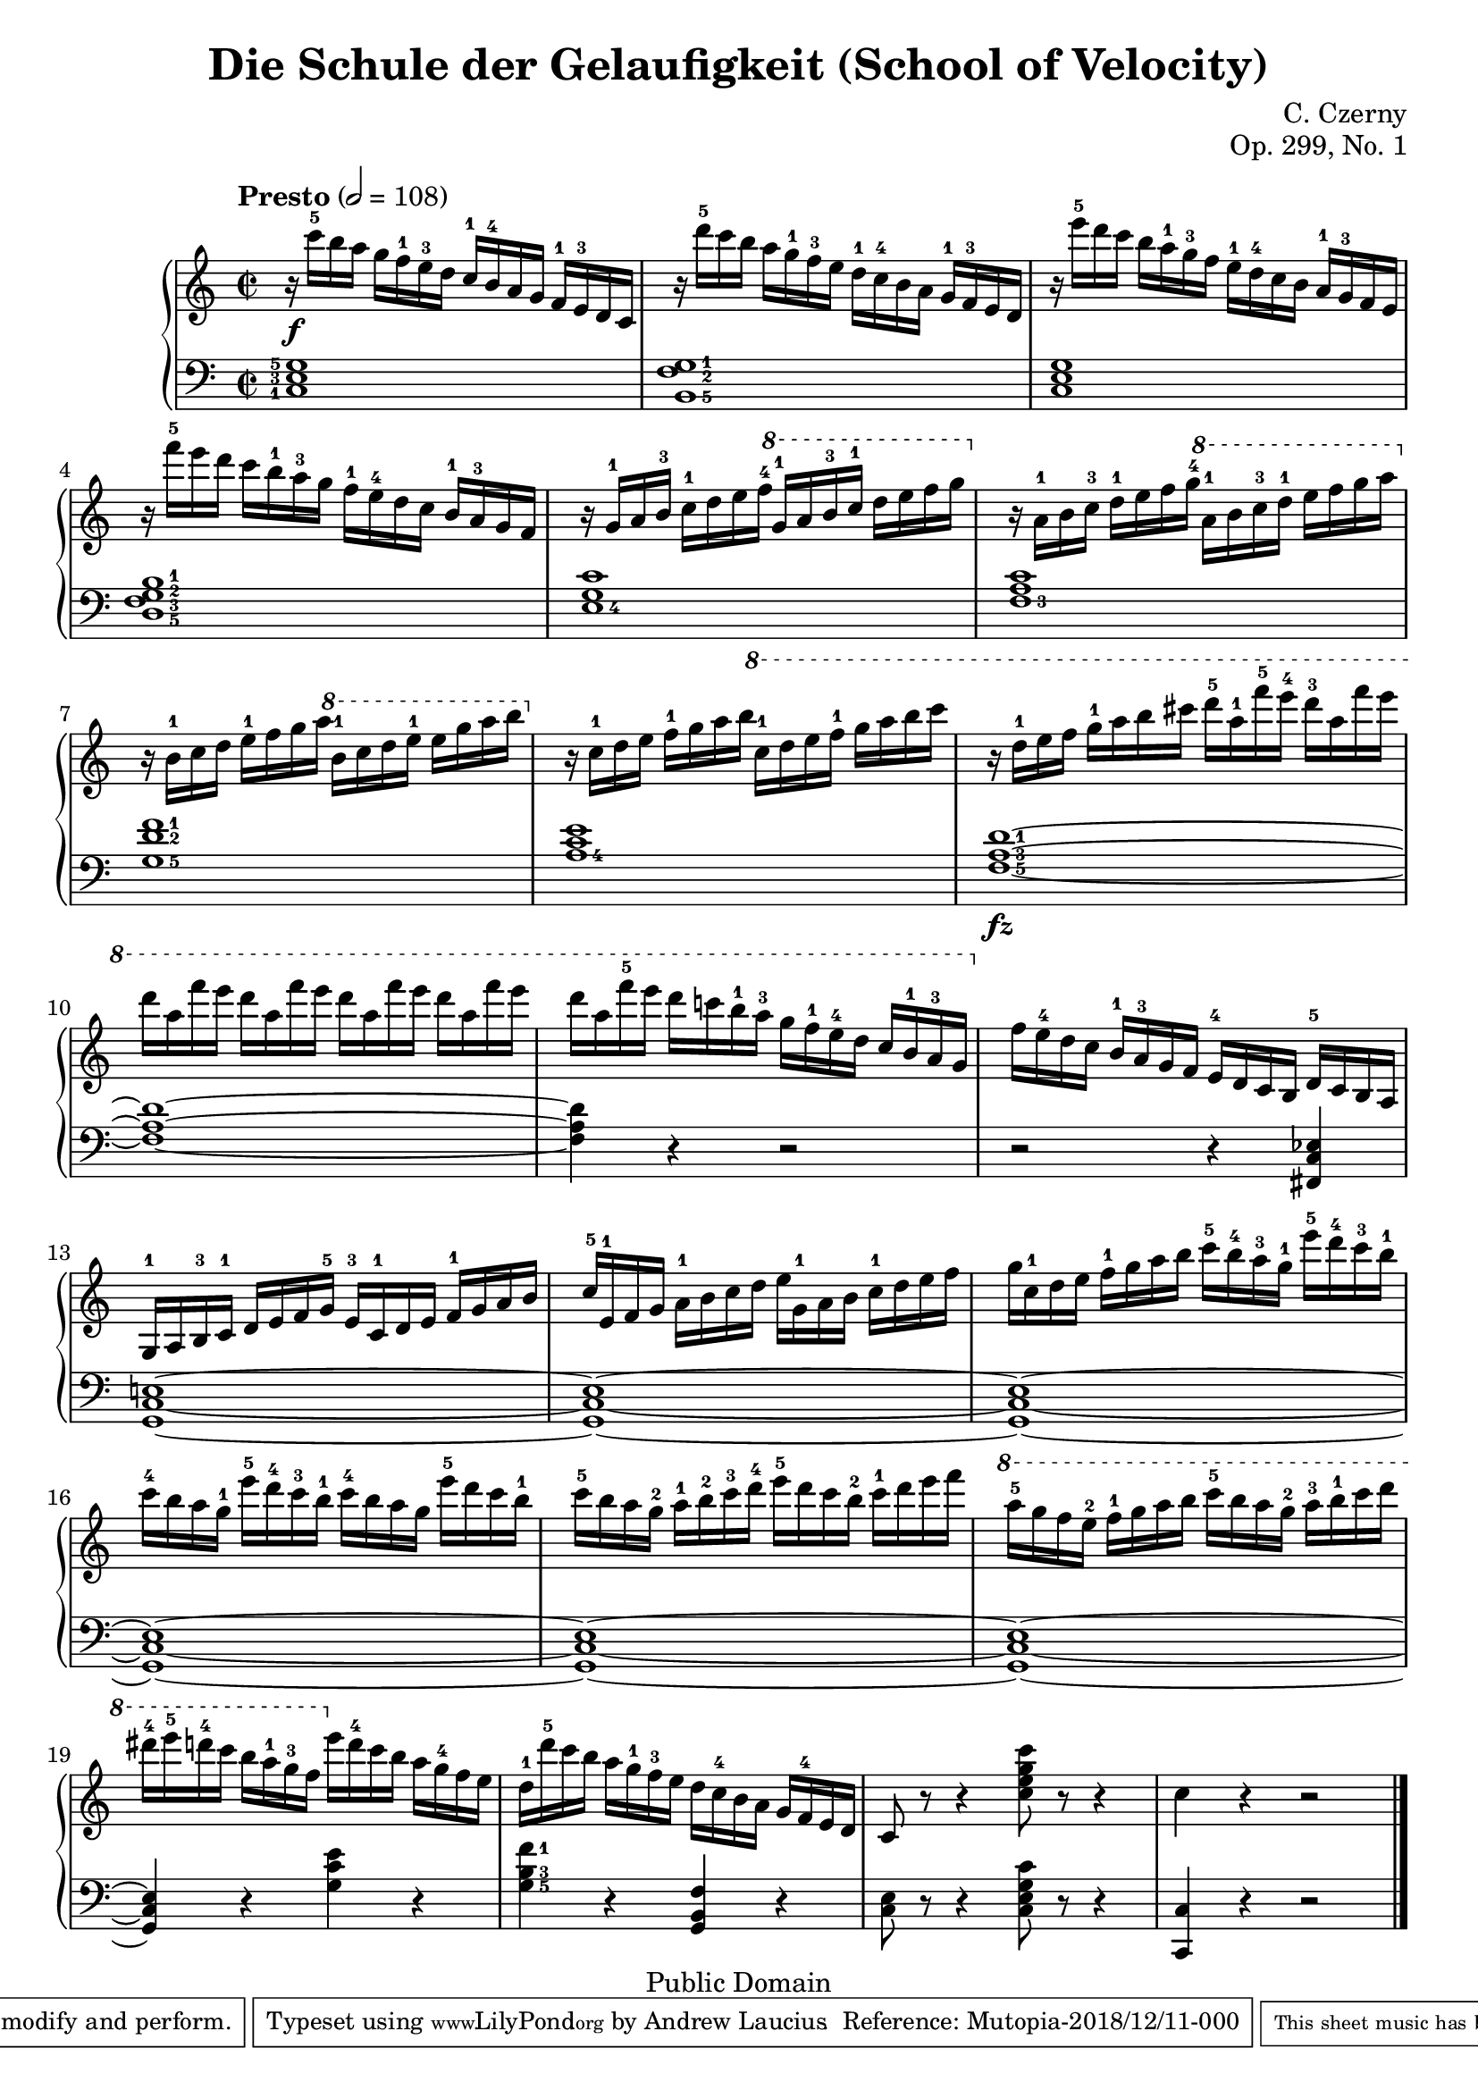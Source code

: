 \version "2.8.0"

\header {
  title = "Die Schule der Gelaufigkeit (School of Velocity)"
  composer = "C. Czerny"
  opus = "Op. 299, No. 1"
  mutopiatitle = "School of Velocity No 1"
  mutopiacomposer = "Czerny, C."
  mutopiainstrument = "Piano"
  mutopiaopus = "Op. 299, No. 1"
  date = "late 18th Century"
  source = "G. Schirmer, 1893"
  style = "Classical"
  copyright = "Public Domain"
  maintainer = "Andrew Laucius"
  lastupdated = "2018-12-11"
  version = "1.0.0"
 footer = "Mutopia-2018/12/11-000"
 tagline = \markup { \override #'(box-padding . 1.0) \override #'(baseline-skip . 2.7) \box \center-align { \small \line { Sheet music from \with-url #"http://www.MutopiaProject.org" \line { \teeny www. \hspace #-1.0 MutopiaProject \hspace #-1.0 \teeny .org \hspace #0.5 } • \hspace #0.5 \italic Free to download, with the \italic freedom to distribute, modify and perform. } \line { \small \line { Typeset using \with-url #"http://www.LilyPond.org" \line { \teeny www. \hspace #-1.0 LilyPond \hspace #-1.0 \teeny .org } by \maintainer \hspace #-1.0 . \hspace #0.5 Reference: \footer } } \line { \teeny \line { This sheet music has been placed in the public domain by the typesetter, for details see: \hspace #-0.5 \with-url #"http://creativecommons.org/licenses/publicdomain" http://creativecommons.org/licenses/publicdomain } } } }
}

\score {

  \context GrandStaff
  <<
    \new Staff {
      \clef treble
      \time 2/2
      \tempo "Presto" 2 = 108
      \set Timing.baseMoment = #(ly:make-moment 1/4)
      \set Timing.beatStructure = #'(1 1 1 1)
      \set fingeringOrientations = #'(up)
      \relative c {
        r16\f
        c'''-5  b a g f-1 e-3 d c-1 b-4 a g f-1 e-3 d c |
        r16 d''-5   c b a g-1 f-3 e d-1 c-4 b a g-1 f-3 e d
        r16 e''-5   d c b a-1 g-3 f e-1 d-4 c b a-1 g-3 f e
        r16 f''-5   e d c b-1 a-3 g f-1 e-4 d c b-1 a-3 g f
        r16 g-1   a b-3 c-1 d e f-4 \ottava #1 g-1 a b-3 c-1 d e f g \ottava #0
        r16 a,,-1 b c-3 d-1 e f g-4 \ottava #1 a-1 b c-3 d-1 e f g a \ottava #0
        r16 b,,-1 c d e-1 f g a \ottava #1 b-1 c d e-1 e g a b \ottava #0
        r16 c,,-1 d e f-1 g a b \ottava #1 c-1 d e f-1 g a b c
        r16 d,-1 e f g-1 a b cis d-5 a-1 f'-5 e-4 d-3 a f' e
        d a f' e d a f' e d a f' e d a f' e
        d a f'-5 e d c! b-1 a-3 g f-1 e-4 d c b-1 a-3 g \ottava #0
        f e-4 d c b-1 a-3 g f e-4 d c b d-5 c b a
        g-1 a b-3 c-1 d e f g-5 e-3 c-1 d e f-1 g a b
        c-5 e,-1 f g a-1 b c d e g,-1 a b c-1 d e f
        g c,-1 d e f-1 g a b c-5 b-4 a-3 g-1 e'-5 d-4 c-3 b-1
        c-4 b a g-1 e'-5 d-4 c-3 b-1 c-4 b a g e'-5 d c b-1
        c-5 b a g-2 a-1 b-2 c-3 d-4 e-5 d c b-2 c-1 d e f \ottava #1
        a-5 g f e-2 f-1 g a b c-5 b a g-2 a-3 b-1 c d
        dis-4 e-5 d-4 c b a-1 g-3 f \ottava #0 e d-4 c b a g-4 f e
        d-1 d'-5 c b a g-1 f-3 e d c-4 b a g f-4 e d
        c8 r8 r4 <c' e g c>8 r8 r4
        c4 r4 r2 \bar
        "|."
      }
    }

    \new Staff {
      \clef bass
      \set fingeringOrientations = #'(left)
      <c-1 e-3 g-5>1
      \set fingeringOrientations = #'(right)
      <b,-5 f-2 g-1>1
      <c e g>1
      <d-5 f-3 g-2 b-1>1
      <e-4 g c'>1
      <f-3 a c'>1
      <g-5 d'-2 f'-1>1
      <a-4 c' e'>1
      <f-5 a-3 d'-1>1~ \fz
      <f a d'>1~
      <f a d'>4 r4 r2
      r2 r4 <fis, c ees>4
      <g, c e!>1~
      <g, c e>1~
      <g, c e>1~
      <g, c e>1~
      <g, c e>1~
      <g, c e>1~
      <g, c e>4 r4 <g c' e'>4 r4
      <g-5 b-3 f'-1> 4 r4 <g, b, f>4 r4
      <c e>8 r8 r4 <c e g c'>8 r8 r4 <c, c>4 r4 r2
    }
  >>


  \layout {
    \context {
      \Staff
      \override VerticalAxisGroup #'minimum-Y-extent = #'(-5.0 . 5.0)
      fontSize = #-1
    }
    \context {
      \Score
      \override SpacingSpanner.shortest-duration-space = 1.0
    }
  }

  \midi { \tempo 4 = 164 }

}
